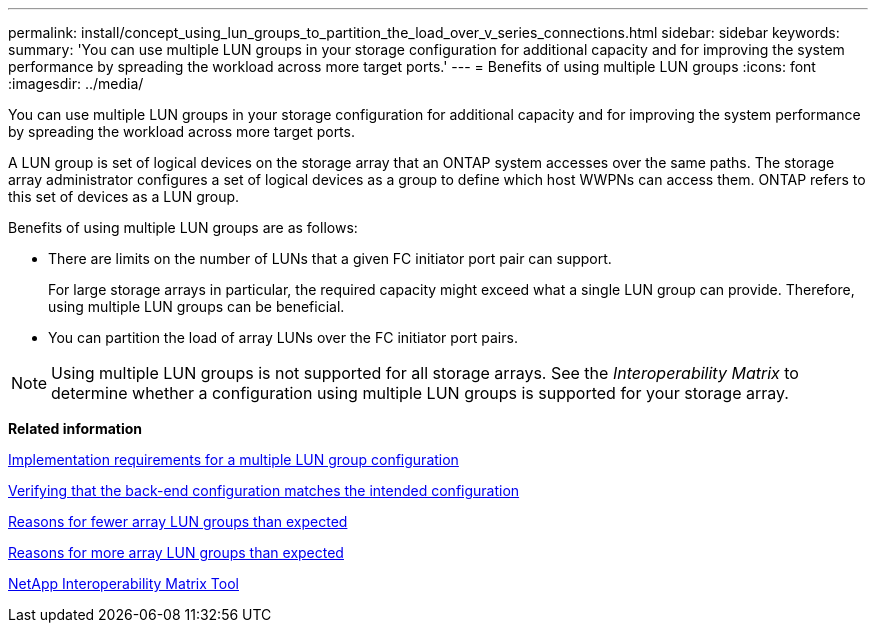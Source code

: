 ---
permalink: install/concept_using_lun_groups_to_partition_the_load_over_v_series_connections.html
sidebar: sidebar
keywords: 
summary: 'You can use multiple LUN groups in your storage configuration for additional capacity and for improving the system performance by spreading the workload across more target ports.'
---
= Benefits of using multiple LUN groups
:icons: font
:imagesdir: ../media/

[.lead]
You can use multiple LUN groups in your storage configuration for additional capacity and for improving the system performance by spreading the workload across more target ports.

A LUN group is set of logical devices on the storage array that an ONTAP system accesses over the same paths. The storage array administrator configures a set of logical devices as a group to define which host WWPNs can access them. ONTAP refers to this set of devices as a LUN group.

Benefits of using multiple LUN groups are as follows:

* There are limits on the number of LUNs that a given FC initiator port pair can support.
+
For large storage arrays in particular, the required capacity might exceed what a single LUN group can provide. Therefore, using multiple LUN groups can be beneficial.

* You can partition the load of array LUNs over the FC initiator port pairs.

[NOTE]
====
Using multiple LUN groups is not supported for all storage arrays. See the _Interoperability Matrix_ to determine whether a configuration using multiple LUN groups is supported for your storage array.
====

*Related information*

xref:concept_implementation_requirements_for_a_multiple_lun_group_configuration.adoc[Implementation requirements for a multiple LUN group configuration]

xref:task_verifying_if_the_back_end_configuration_matches_the_expected_output.adoc[Verifying that the back-end configuration matches the intended configuration]

xref:reference_reasons_for_fewer_array_lun_groups_than_expected.adoc[Reasons for fewer array LUN groups than expected]

xref:reference_reasons_for_more_array_lun_groups_than_expected.adoc[Reasons for more array LUN groups than expected]

https://mysupport.netapp.com/matrix[NetApp Interoperability Matrix Tool]
